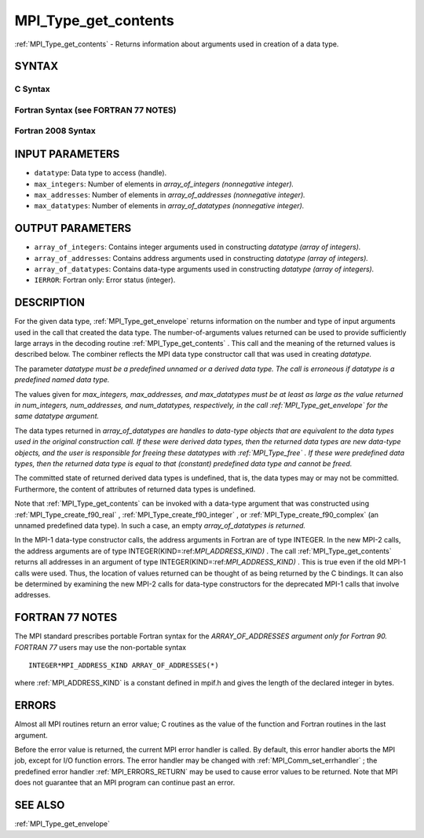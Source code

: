 .. _MPI_Type_get_contents:

MPI_Type_get_contents
~~~~~~~~~~~~~~~~~~~~~

:ref:`MPI_Type_get_contents`  - Returns information about arguments used in
creation of a data type.

SYNTAX
======

C Syntax
--------

.. code-block:: c
   :linenos:

   #include <mpi.h>
   int MPI_Type_get_contents(MPI_Datatype datatype, int max_integers,
   	int max_addresses, int max_datatypes, int array_of_integers[], MPI_Aint array_of_addresses[], MPI_Datatype array_of_datatypes[])

Fortran Syntax (see FORTRAN 77 NOTES)
-------------------------------------

.. code-block:: fortran
   :linenos:

   USE MPI
   ! or the older form: INCLUDE 'mpif.h'
   MPI_TYPE_GET_CONTENTS(DATATYPE, MAX_INTEGERS, MAX_ADDRESSES,
   		MAX_DATATYPES, ARRAY_OF_INTEGERS, ARRAY_OF_ADDRESSES,
   		ARRAY_OF_DATATYPES, IERROR)
   	INTEGER	DATATYPE, MAX_INTEGERS, MAX_ADDRESSES, MAX_DATATYPES
   	INTEGER	ARRAY_OF_INTEGERS(*), ARRAY_OF_DATATYPES(*), IERROR
   	INTEGER(KIND=MPI_ADDRESS_KIND) ARRAY_OF_ADDRESSES(*)

Fortran 2008 Syntax
-------------------

.. code-block:: fortran
   :linenos:

   USE mpi_f08
   MPI_Type_get_contents(datatype, max_integers, max_addresses, max_datatypes,
   	array_of_integers, array_of_addresses, array_of_datatypes,
   		ierror)
   	TYPE(MPI_Datatype), INTENT(IN) :: datatype
   	INTEGER, INTENT(IN) :: max_integers, max_addresses, max_datatypes
   	INTEGER, INTENT(OUT) :: array_of_integers(max_integers)
   	INTEGER(KIND=MPI_ADDRESS_KIND), INTENT(OUT) ::
   	array_of_addresses(max_addresses)
   	TYPE(MPI_Datatype), INTENT(OUT) :: array_of_datatypes(max_datatypes)
   	INTEGER, OPTIONAL, INTENT(OUT) :: ierror

INPUT PARAMETERS
================

* ``datatype``: Data type to access (handle). 

* ``max_integers``: Number of elements in *array_of_integers (nonnegative integer).* 

* ``max_addresses``: Number of elements in *array_of_addresses (nonnegative integer).* 

* ``max_datatypes``: Number of elements in *array_of_datatypes (nonnegative integer).* 

OUTPUT PARAMETERS
=================

* ``array_of_integers``: Contains integer arguments used in constructing *datatype (array of integers).* 

* ``array_of_addresses``: Contains address arguments used in constructing *datatype (array of integers).* 

* ``array_of_datatypes``: Contains data-type arguments used in constructing *datatype (array of integers).* 

* ``IERROR``: Fortran only: Error status (integer). 

DESCRIPTION
===========

For the given data type, :ref:`MPI_Type_get_envelope`  returns information on
the number and type of input arguments used in the call that created the
data type. The number-of-arguments values returned can be used to
provide sufficiently large arrays in the decoding routine
:ref:`MPI_Type_get_contents` . This call and the meaning of the returned values
is described below. The combiner reflects the MPI data type constructor
call that was used in creating *datatype.*

The parameter *datatype must be a predefined unnamed or a derived data
type. The call is erroneous if datatype is a predefined named data
type.*

The values given for *max_integers, max_addresses, and max_datatypes
must be at least as large as the value returned in num_integers,
num_addresses, and num_datatypes, respectively, in the call
:ref:`MPI_Type_get_envelope`  for the same datatype argument.*

The data types returned in *array_of_datatypes are handles to data-type
objects that are equivalent to the data types used in the original
construction call. If these were derived data types, then the returned
data types are new data-type objects, and the user is responsible for
freeing these datatypes with :ref:`MPI_Type_free` . If these were predefined
data types, then the returned data type is equal to that (constant)
predefined data type and cannot be freed.*

The committed state of returned derived data types is undefined, that
is, the data types may or may not be committed. Furthermore, the content
of attributes of returned data types is undefined.

Note that :ref:`MPI_Type_get_contents`  can be invoked with a data-type argument
that was constructed using :ref:`MPI_Type_create_f90_real` ,
:ref:`MPI_Type_create_f90_integer` , or :ref:`MPI_Type_create_f90_complex`  (an unnamed
predefined data type). In such a case, an empty *array_of_datatypes is
returned.*

In the MPI-1 data-type constructor calls, the address arguments in
Fortran are of type INTEGER. In the new MPI-2 calls, the address
arguments are of type INTEGER(KIND=:ref:`MPI_ADDRESS_KIND)` . The call
:ref:`MPI_Type_get_contents`  returns all addresses in an argument of type
INTEGER(KIND=:ref:`MPI_ADDRESS_KIND)` . This is true even if the old MPI-1 calls
were used. Thus, the location of values returned can be thought of as
being returned by the C bindings. It can also be determined by examining
the new MPI-2 calls for data-type constructors for the deprecated MPI-1
calls that involve addresses.

FORTRAN 77 NOTES
================

The MPI standard prescribes portable Fortran syntax for the
*ARRAY_OF_ADDRESSES argument only for Fortran 90. FORTRAN 77* users may
use the non-portable syntax

::

        INTEGER*MPI_ADDRESS_KIND ARRAY_OF_ADDRESSES(*)

where :ref:`MPI_ADDRESS_KIND`  is a constant defined in mpif.h and gives the
length of the declared integer in bytes.

ERRORS
======

Almost all MPI routines return an error value; C routines as the value
of the function and Fortran routines in the last argument.

Before the error value is returned, the current MPI error handler is
called. By default, this error handler aborts the MPI job, except for
I/O function errors. The error handler may be changed with
:ref:`MPI_Comm_set_errhandler` ; the predefined error handler :ref:`MPI_ERRORS_RETURN` 
may be used to cause error values to be returned. Note that MPI does not
guarantee that an MPI program can continue past an error.

SEE ALSO
========

| :ref:`MPI_Type_get_envelope` 

.. seealso:: :ref:`MPI_Type_get_envelope` :ref:`MPI_Type_free` :ref:`MPI_Type_create_f90_real` :ref:`MPI_Type_create_f90_integer` :ref:`MPI_Type_create_f90_complex` :ref:`MPI_Comm_set_errhandler`
